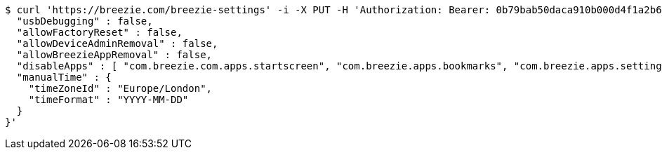 [source,bash]
----
$ curl 'https://breezie.com/breezie-settings' -i -X PUT -H 'Authorization: Bearer: 0b79bab50daca910b000d4f1a2b675d604257e42' -H 'version: 1.0' -H 'Content-Type: application/json' -d '{
  "usbDebugging" : false,
  "allowFactoryReset" : false,
  "allowDeviceAdminRemoval" : false,
  "allowBreezieAppRemoval" : false,
  "disableApps" : [ "com.breezie.com.apps.startscreen", "com.breezie.apps.bookmarks", "com.breezie.apps.settings" ],
  "manualTime" : {
    "timeZoneId" : "Europe/London",
    "timeFormat" : "YYYY-MM-DD"
  }
}'
----